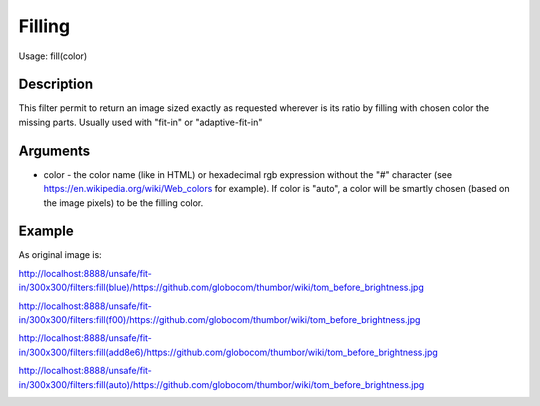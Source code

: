 Filling
=======

Usage: fill(color)

Description
-----------

This filter permit to return an image sized exactly as requested
wherever is its ratio by filling with chosen color the missing parts.
Usually used with "fit-in" or "adaptive-fit-in"

Arguments
---------

-  color - the color name (like in HTML) or hexadecimal rgb expression
   without the "#" character (see
   `<https://en.wikipedia.org/wiki/Web_colors>`_  for example). If color is
   "auto", a color will be smartly chosen (based on the image pixels) to
   be the filling color.

Example
-------

As original image is:

.. image:: images/tom_before_brightness.jpg
    :alt: Original picture

`<http://localhost:8888/unsafe/fit-in/300x300/filters:fill(blue)/https://github.com/globocom/thumbor/wiki/tom_before_brightness.jpg>`_

.. image:: images/tom_fill_blue.jpg
    :alt: Picture after the fill(blue) filter

`<http://localhost:8888/unsafe/fit-in/300x300/filters:fill(f00)/https://github.com/globocom/thumbor/wiki/tom_before_brightness.jpg>`_

.. image:: images/tom_fill_red.jpg
    :alt: Picture after the fill(f00) filter

`<http://localhost:8888/unsafe/fit-in/300x300/filters:fill(add8e6)/https://github.com/globocom/thumbor/wiki/tom_before_brightness.jpg>`_

.. image:: images/tom_fill_lightblue.jpg
    :alt: Picture after the fill(add8e6)

`<http://localhost:8888/unsafe/fit-in/300x300/filters:fill(auto)/https://github.com/globocom/thumbor/wiki/tom_before_brightness.jpg>`_

.. image:: images/tom_fill_auto.jpg
    :alt: Picture after the fill(auto) filter (since 3.7.1)
